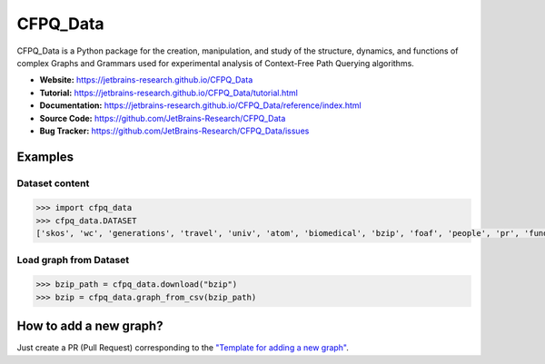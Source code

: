 CFPQ_Data
=========

.. image:: https://github.com/JetBrains-Research/CFPQ_Data/actions/workflows/tests.yml/badge.svg?branch=master
   :target: https://github.com/JetBrains-Research/CFPQ_Data/actions/workflows/tests.yml

.. image:: https://codecov.io/gh/JetBrains-Research/CFPQ_Data/branch/master/graph/badge.svg?token=6IAZM6KZT7
   :target: https://codecov.io/gh/JetBrains-Research/CFPQ_Data

.. image:: https://img.shields.io/pypi/v/cfpq-data.svg
   :target: https://pypi.org/project/cfpq-data/

.. image:: https://img.shields.io/pypi/pyversions/cfpq-data.svg
   :target: https://pypi.org/project/cfpq-data/

.. image:: https://img.shields.io/badge/code%20style-black-000000.svg
   :target: https://github.com/ambv/black

.. image:: https://img.shields.io/badge/License-Apache%202.0-blue.svg
   :target: https://github.com/JetBrains-Research/CFPQ_Data/blob/master/LICENSE.txt

CFPQ_Data is a Python package for the creation, manipulation, and study of the
structure, dynamics, and functions of complex Graphs and Grammars used for
experimental analysis of Context-Free Path Querying algorithms.

- **Website:** https://jetbrains-research.github.io/CFPQ_Data
- **Tutorial:** https://jetbrains-research.github.io/CFPQ_Data/tutorial.html
- **Documentation:** https://jetbrains-research.github.io/CFPQ_Data/reference/index.html
- **Source Code:** https://github.com/JetBrains-Research/CFPQ_Data
- **Bug Tracker:** https://github.com/JetBrains-Research/CFPQ_Data/issues

Examples
********

Dataset content
---------------

.. code-block:: python

   >>> import cfpq_data
   >>> cfpq_data.DATASET
   ['skos', 'wc', 'generations', 'travel', 'univ', 'atom', 'biomedical', 'bzip', 'foaf', 'people', 'pr', 'funding', 'ls', 'wine', 'pizza', 'gzip', 'core', 'pathways', 'enzyme', 'eclass', 'go_hierarchy', 'go', 'apache', 'init', 'mm', 'geospecies', 'ipc', 'lib', 'block', 'arch', 'crypto', 'security', 'sound', 'net', 'fs', 'drivers', 'postgre', 'kernel', 'taxonomy', 'taxonomy_hierarchy']

Load graph from Dataset
-----------------------

.. code-block:: python

   >>> bzip_path = cfpq_data.download("bzip")
   >>> bzip = cfpq_data.graph_from_csv(bzip_path)
   
How to add a new graph?
***********************

Just create a PR (Pull Request) corresponding to the `"Template for adding a new graph" <https://github.com/JetBrains-Research/CFPQ_Data/blob/master/.github/PULL_REQUEST_TEMPLATE/new_graph.md>`_.
